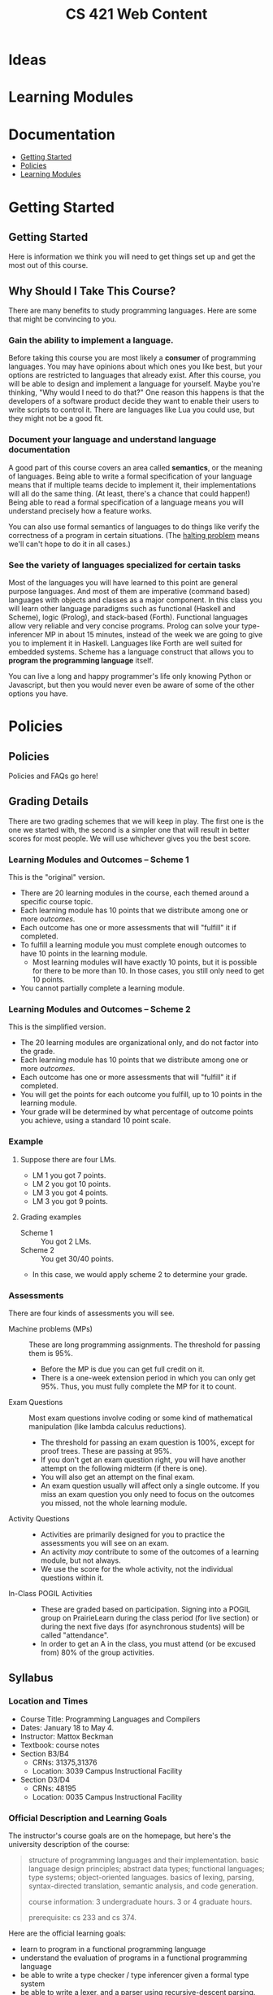 #+TITLE: CS 421 Web Content
#+HUGO_BASE_DIR: .
#+HUGO_SECTION: lectures

* Ideas

* Learning Modules

* Documentation
:PROPERTIES:
:EXPORT_FILE_NAME: _index
:EXPORT_HUGO_CUSTOM_FRONT_MATTER: :type book
:EXPORT_HUGO_SECTION: docs
:END:

- [[/docs/getting-started][Getting Started]]
- [[/docs/policies][Policies]]
- [[/docs/modules][Learning Modules]]

* Getting Started
:PROPERTIES:
:EXPORT_HUGO_CUSTOM_FRONT_MATTER: :type book
:EXPORT_HUGO_SECTION: docs/getting-started
:END:

** Getting Started
:PROPERTIES:
:EXPORT_FILE_NAME: _index
:EXPORT_HUGO_CUSTOM_FRONT_MATTER: :type book
:END:

Here is information we think you will need to get things set up and get the most
out of this course.

** Why Should I Take This Course?
:PROPERTIES:
:ID:       de1d9c2f-e682-4299-8ce6-0cd7ec48848f
:EXPORT_FILE_NAME: why-take-this
:EXPORT_HUGO_CUSTOM_FRONT_MATTER: :linktitle Why Take This? :weight 2
:END:


There are many benefits to study programming languages.  Here are some that might be convincing
to you.

*** Gain the ability to implement a language.

Before taking this course you are most likely a *consumer* of programming languages.  You may have opinions about which
ones you like best, but your options are restricted to languages that already exist.  After this course, you will be
able to design and implement a language for yourself.  Maybe you're thinking, "Why would I need to do that?"  One reason
this happens is that the developers of a software product decide they want to enable their users to write scripts to
control it.  There are languages like Lua you could use, but they might not be a good fit.

*** Document your language and understand language documentation

A good part of this course covers an area called *semantics*, or the meaning of languages.  Being able to write a formal
specification of your language means that if multiple teams decide to implement it, their implementations will all do
the same thing.  (At least, there's a chance that could happen!)  Being able to read a formal specification of a
language means you will understand precisely how a feature works.

You can also use formal semantics of languages to do things like verify the correctness of a program in certain
situations.  (The [[https://en.wikipedia.org/wiki/Halting_problem][halting problem]] means we'll can't hope to do it in all cases.)

*** See the variety of languages specialized for certain tasks

Most of the languages you will have learned to this point are general purpose languages.  And most of them are
imperative (command based) languages with objects and classes as a major component.  In this class you will learn other
language paradigms such as functional (Haskell and Scheme), logic (Prolog), and stack-based (Forth).  Functional
languages allow very reliable and very concise programs.  Prolog can solve your type-inferencer MP in about 15 minutes,
instead of the week we are going to give you to implement it in Haskell.  Languages like Forth are well suited for
embedded systems.  Scheme has a language construct that allows you to *program the programming language* itself.

You can live a long and happy programmer's life only knowing Python or Javascript, but then you would never even be
aware of some of the other options you have.


* Policies
:PROPERTIES:
:EXPORT_HUGO_CUSTOM_FRONT_MATTER: :type book
:EXPORT_HUGO_SECTION: docs/policies
:END:

** Policies
:PROPERTIES:
:EXPORT_FILE_NAME: _index
:EXPORT_HUGO_CUSTOM_FRONT_MATTER: :linktitle Policies :weight 1 :icon book-open-cover :icon_pack fas
:END:

Policies and FAQs go here!

** Grading Details
:PROPERTIES:
:EXPORT_FILE_NAME: grading-faq
:ID:       6f2ced9d-b009-43e6-93e2-63bc29d1c708
:END:

There are two grading schemes that we will keep in play.  The first one is the one we started with,
the second is a simpler one that will result in better scores for most people.  We will use whichever
gives you the best score.

*** Learning Modules and Outcomes -- Scheme 1

This is the "original" version.

- There are 20 learning modules in the course, each themed around a specific course topic.
- Each learning module has 10 points that we distribute among one or more /outcomes/.
- Each outcome has one or more assessments that will "fulfill" it if completed.
- To fulfill a learning module you must complete enough outcomes to have 10 points in the learning module.
  - Most learning modules will have exactly 10 points, but it is possible for there to be more than 10.
    In those cases, you still only need to get 10 points.
- You cannot partially complete a learning module.

*** Learning Modules and Outcomes -- Scheme 2

This is the simplified version.

- The 20 learning modules are organizational only, and do not factor into the grade.
- Each learning module has 10 points that we distribute among one or more /outcomes/.
- Each outcome has one or more assessments that will "fulfill" it if completed.
- You will get the points for each outcome you fulfill, up to 10 points in the learning module.
- Your grade will be determined by what percentage of outcome points you achieve, using a standard 10 point scale.

*** Example

**** Suppose there are four LMs.
- LM 1 you got 7 points.
- LM 2 you got 10 points.
- LM 3 you got 4 points.
- LM 3 you got 9 points.


**** Grading examples
- Scheme 1 :: You got 2 LMs.
- Scheme 2 :: You get 30/40 points.
- In this case, we would apply scheme 2 to determine your grade.


*** Assessments

There are four kinds of assessments you will see.

- Machine problems (MPs) :: These are long programming assignments.  The threshold for passing them is 95%.
  - Before the MP is due you can get full credit on it.
  - There is a one-week extension period in which you can only get 95%. Thus, you must fully complete the MP for it to
    count.
- Exam Questions :: Most exam questions involve coding or some kind of mathematical manipulation (like lambda calculus reductions).
  - The threshold for passing an exam question is 100%, except for proof trees.  These are passing at 95%.
  - If you don't get an exam question right, you will have another attempt on the following midterm (if there is one).
  - You will also get an attempt on the final exam.
  - An exam question usually will affect only a single outcome.  If you miss an exam question you only need to focus on the outcomes
    you missed, not the whole learning module.
- Activity Questions ::
  - Activities are primarily designed for you to practice the assessments you will see on an exam.
  - An activity /may/ contribute to some of the outcomes of a learning module, but not always.
  - We use the score for the whole activity, not the individual questions within it.
- In-Class POGIL Activities ::
  - These are graded based on participation. Signing into a POGIL group on PrairieLearn during the class period (for
    live section) or during the next five days (for asynchronous students) will be called "attendance".
  - In order to get an A in the class, you must attend (or be excused from) 80% of the group activities.

** Syllabus
:PROPERTIES:
:EXPORT_FILE_NAME: syllabus
:ID:       788a9149-089c-4d8a-a068-8076573d6862
:END:

*** Location and Times

  - Course Title: Programming Languages and Compilers
  - Dates: January 18 to May 4.
  - Instructor: Mattox Beckman
  - Textbook: course notes
  - Section B3/B4
    - CRNs: 31375,31376
    - Location: 3039 Campus Instructional Facility
  - Section D3/D4
    - CRNs: 48195
    - Location: 0035 Campus Instructional Facility


*** Official Description and Learning Goals

The instructor's course goals are on the homepage, but here's the university description of the course:

#+begin_quote
structure of programming languages and their implementation. basic language design principles; abstract data types;
functional languages; type systems; object-oriented languages. basics of lexing, parsing, syntax-directed translation,
semantic analysis, and code generation.

course information: 3 undergraduate hours. 3 or 4 graduate hours.

prerequisite: cs 233 and cs 374.
#+end_quote


Here are the official learning goals:

 - learn to program in a functional programming language
 - understand the evaluation of programs in a functional programming language
 - be able to write a type checker / type inferencer given a formal type system
 - be able to write a lexer, and a parser using recursive-descent parsing.
 - program translation: be able to write a syntax-directed translator from abstract syntax to intermediate representations
 - recognize and use major methods of specification of dynamic semantics
 - write a interpreter based on a formal operational semantics of the language

*** Assignments and Grading

# Cite Nilson2015 at some point here.

This course will use *mastery grading*.  The grade for this course will not be determined by total number of points, but
by completing a required number of *learning modules*, and a required number of *machine problems*.

**** Learning Modules

A learning module is a bundle of *learning outcomes* (skills you should acquire) along with assessments
that measure these skills.

  - Each learning module will typically contain four or five assessments.
  - Each assessment is graded pass/fail.  You must get full credit on an assessment to pass it, but...
  - You will have **multiple opportunities** to complete each assessment.
  - To complete a learning module, you must pass all of the underlying learning outcomes.

**** Machine Problems

Typically there will be about six machine problems, called *machine problems* (MPs). We will release one approximately
every two weeks. You are allowed to get help on the machine problems, but you need to cite your help.


**** In-class Activities

This class is an active learning / flipped lecture class.  The intent is that you will watch a "pre-lecture video"
before class, and then during class you will participate in a team activity.  These activities are
[[https://pogil.org][POGIL]] activities.

Attendance and participation in the team activities are required.  Please see [[/docs/getting-started/remote-students][these instructions]] if you want to take the class remotely or as a Chicago City Scholars
student.

In order to get an A in the class, you must attend (or be excused from) 80% of the team activities.

**** Web Assignments

In addition to the written part that is done in class, there is an online part that tests the concepts you learned in
class.  You are allowed as many attempts as you need to solve the problems, and most activities will fulfill part of the
associated learning module.  You will have one week to complete them.

**** Exams

There will be three midterm exams and one final exam.  The exams do not confer points, but each problem on the exam will
fulfill part of a mastery area.  Each of these mastery area components will appear again on the final exam, which gives
you a "second chance" if you need it:  If you have already gotten credit for an area,  you may ignore it on the final
exam without penalty.  If you did not get credit on an area from taking the midterm, you can still get credit by doing
that problem on the final.  This also means that the entire final exam is optional if you have already obtained the
grade you want.

One week before an exam, we will provide a practice exam that follows the same format for your studying pleasure.

This course uses the college of engineering [[http://edu.cs.illinois.edu/cbtf][computer-based testing facility]] (CBTF)
for its exams.  The policies of the CBTF are the policies of this course, and academic integrity infractions related to
the CBTF are infractions in this course.

If you have accommodations identified by the division of rehabilitation-education services (DRES) for exams, please take
your letter of accommodation (LOA) to the CBTF proctors in person before you make your first exam reservation. The
proctors will advise you as to whether the CBTF provides your accommodations or whether you will need to make other
arrangements with your instructor.

Any problem with testing in the CBTF must be reported to CBTF staff at the time the problem occurs. **If you do not
inform a proctor of a problem during the test then you forfeit all rights to redress.**

**** 4th Hour Project

If you are a graduate student taking the course for 4 hours, then you need to complete [[/docs/project/][a project]]. The
project does not confer a grade, but if you do not do a satisfactory job on it you will lose a letter grade.

**** Late Policy / Missing Exams

Late submissions are built into PrairieLearn.  For machine problems, you will have one week to turn it it for 95%
credit.  (This would be enough to fulfull the turn-in and LM requirements, but you would need full credit.)

**** Code Efficiency

Unless stated otherwise, you should assume that code that does not compile, or code that is inefficient (in terms of
time and space complexity), will not earn any points.  **We will not hand grade non-compiling code**.

***** Regrade Requests

If there is an error in the grading of an assignment, please file an issue request on [[/docs/getting-started/github][your github repository]]. Please
assign the tag "regrade" and assign the issue to the instructor.

Once grades are released, you have *one week* to file any regrade requests.

*** Grade Cutoffs

We will determine your grade based on how many of the 20 learning modules and 6 MPs you complete, and also attendance.

 | Grade | Learning Modules | MPs | Attendance |
 |-------+------------------+-----+------------|
 | A     |               18 |   5 | >=80%      |
 | B     |               16 |   4 | <80%       |
 | C     |               14 |   3 |            |
 | D     |               10 |   2 |            |


If you complete more MPs than are required for your grade, or enough learning modules for the next higher grade, we will
give you a + grade.  E.g., if you did 16 learning modules but all 6 MPs, you would get a B+.  Similarly if you completed 18
learning modules but only 4 MPs.

To get an A+, you must complete all 20 learning modules and all 6 MPs.

As explained above, 4 credit hour students must also complete the project or else lose a letter grade.

Undergraduates are encouraged to do the extra project as well.  It will not affect your grade, but it will give me something
to say if you happen to want a letter of recommendation later.

*** Academic Integrity

The University of Illinois at Urbana-Champaign student code should also be considered as a part of this syllabus.
Students should pay particular attention to Article 1, Part 4: Academic Integrity. Academic dishonesty may result in a
failing grade. Every student is expected to review and abide by the [[[http://studentcode.illinois.edu/][academic integrity policy]].  Ignorance is not an excuse for any academic dishonesty. it is your
responsibility to read this policy to avoid any misunderstanding. Do not hesitate to ask the instructor(s) if you are
ever in doubt about what constitutes plagiarism, cheating, or any other breach of academic integrity.

*** Students with Disabilities

To obtain disability-related academic adjustments and/or auxiliary aids,
students with disabilities must contact the course instructor as soon as
possible. To insure that disability-related concerns are properly
addressed from the beginning, students with disabilities who require
assistance to participate in this class should contact disability
resources and educational services
([[http://www.disability.illinois.edu/][DRES]]) and see the instructor
as soon as possible. If you need accommodations for any sort of
disability, please speak to me after class, or make an appointment to
see me, or see me during my office hours. DRES provides students with
academic accommodations, access, and support services. To contact DRES
you may visit 1207 S. Oak St., Champaign, call 333-4603 (v/tdd), or
e-mail a message to [[mailto:disability@uiuc.edu][disability@uiuc.edu]].

*** Emergency Response Recommendations

The university police have posted some [[http://police.illinois.edu/emergency/][emergency response recommendations]]. I
encourage you to review this website and the campus building
[[http://police.illinois.edu/emergency-preparedness/building-emergency-action-plans/][floor plans website]]
within the first 10 days of class.

Of course, since we're all online, your classroom is likely your living space.  Have you considered making
a fire safety plan with your family or roommates?

*** Family Educational Rights and Privacy Act (FERPA)


Any student who has suppressed their directory information pursuant to family
educational rights and privacy act (FERPA) should self-identify to the
instructor to ensure protection of the privacy of their attendance in this
course. see the [[http://registrar.illinois.edu/ferpa][FERPA]] site for more information.

*** Mental Health

Diminished mental health, including significant stress, mood changes, excessive worry, substance/alcohol abuse, or
problems with eating and/or sleeping can interfere with optimal academic performance, social development, and emotional
wellbeing. The University of Illinois offers a variety of confidential services including individual and group
counseling, crisis intervention, psychiatric services, and specialized screenings at no additional cost. If you or
someone you know experiences any of the above mental health concerns, it is strongly encouraged to contact or visit any
of the University's resources provided below.  Getting help is a smart and courageous thing to do -- for yourself and
for those who care about you.

Counseling Center: 217-333-3704, 610 East John Street Champaign, IL 61820

McKinley Health Center:217-333-2700, 1109 South Lincoln Avenue, Urbana, Illinois 61801


* Lectures
:PROPERTIES:
:EXPORT_HUGO_CUSTOM_FRONT_MATTER: :type page
:EXPORT_HUGO_SECTION: lectures
:END:

** Lecture Template :noexport:
:PROPERTIES:
:EXPORT_HUGO_CUSTOM_FRONT_MATTER: :type book
:EXPORT_FILE_NAME: something
:END:


***  Videos

*** Further Reading


** Regular Languages
:PROPERTIES:
:EXPORT_HUGO_CUSTOM_FRONT_MATTER: :type book
:EXPORT_FILE_NAME: regular-languages
:END:

Regular languages and languages that a computer can recognize
with only a finite amount of memory and no backtracking.
They correspond to right linear grammars.


***  Videos

- [[/videos/regular-languages][Regular Languages]]
- [[/videos/right-linear-grammars][Right Linear Grammars]]
- [[https://mediaspace.illinois.edu/media/t/1_1ca3c40u][Spring 2022 Class Session]]
#  - title: Activity Walkthrough (Fall 2020)
#    url: https://mediaspace.illinois.edu/media/1_kuo1voln
#  - title: Activity Walkthrough (Spring 2021)
#    url: https://mediaspace.illinois.edu/media/1_es2ma6jp

*** Further Reading

- [[/handouts/regex-crossword.pdf][Regular Expression Crossword Puzzle]]
- [[https://swtch.com/~rsc/regexp/regexp1.html][Regular Expression Matching Can be Simple and Fast]]
  Surprisingly, many programming languages do regex matching wrong.



** LL Parsing
:PROPERTIES:
:EXPORT_HUGO_CUSTOM_FRONT_MATTER: :type book
:EXPORT_FILE_NAME: ll-parsing
:END:

Need a parser but don't have a lot of time?  Maybe a recursive-descent parser
will do the trick.  LL parsers are simple, easy to write, and sometimes they even work
with the language you had in mind!

*** Videos

- [[/videos/ll-parsing][LL Parsing]]
- [[/videos/fixing-non-ll-grammars][Fixing Non-LL Grammars]]
- [[https://mediaspace.illinois.edu/media/t/1_a1af9qv3][Spring 2022 Class Session]]

*** Further Reading

- [[/handouts/ll-problems.pdf][Extra LL Problems]]  Here are more problems, with solutions at the end.
  We will not go over them formally in class, but feel free to ask about them if you want.

# - title: LL Activity (Spring 2021)
#   url: https://mediaspace.illinois.edu/media/1_q6au0u3i
# - title: LL Activity (Fall 2020)
#   url: https://mediaspace.illinois.edu/media/1_4308d5p1

** LR Parsing
:PROPERTIES:
:EXPORT_HUGO_CUSTOM_FRONT_MATTER: :type book
:EXPORT_FILE_NAME: lr-parsing
:ID:       e65db97a-5831-419f-b47a-c97df2e8ae31
:END:

LR parsers have been the industry standard for quite some time.  The gnu C compiler
even comes with an LR parser generator (called `bison`, a take-off of an older utility
called `yacc`.  Computer people like puns.).  These parsers are fast and capable, but
to be effective using them you really need to understand how they work.


***  Videos

- [[/videos/lr-parsing][LR Parsing]]
- [[https://mediaspace.illinois.edu/media/t/1_qv5ayqow][Class Session (Spring 2022)]]

*** Further Reading

- [[/handouts/lr-parsing-tables.pdf][LR Parsing Tabels]]


** Combinator Parsing
:PROPERTIES:
:EXPORT_HUGO_CUSTOM_FRONT_MATTER: :type book
:EXPORT_FILE_NAME: combinator-parsing
:END:

We have seen a few different kinds of parsers to this point.  They all work by constructing
state machines to handle the parsing.  A new class of parsers has started to become popular
lately.  Combinator parsers use functions to represent parsers, and they can be composed together
to make more sophisticated parsers.

We will show how to build one of these from the ground up, and make use of monads to give us
a natural syntax.

***  Videos

- [[/videos/combinator-parsing][Combinator Parsing]]
- [[https://mediaspace.illinois.edu/media/t/1_ir3m0ngw][Activity Walkthrough (Spring 2022)]]
# - [[/videos/combinator-parsing-activity][Combinator Parsing Activity]]  This is a walkthrough of an older activity, linked below.

*** Further Reading
- [[/handouts/combinator-parsing-pogil.pdf][Old Combinator Parsing Activity]]
- [[http://www.cs.nott.ac.uk/~pszgmh/monparsing.pdf][Monadic Parser Combinators (Graham Hutton)]]
  This paper is a tutorial about monads and parser combinators. It uses a language called Gopher, a precursor to Haskell.

** Small Step Semantics
:PROPERTIES:
:EXPORT_HUGO_CUSTOM_FRONT_MATTER: :type book
:EXPORT_FILE_NAME: small-step-semantics
:END:

Today we will talk about *small-step semantics*, also called *transition
semantics*, or even *operational semantics*. The idea with this semantics is
that we model what one step of computation looks like, and use that to describe
the meaning of a program.

One important concept that comes up with this form is the *Church-Rosser theorem*.

*** Videos

- [[/videos/small-step-semantics][Small Step Semantics]]
- [[/videos/church-rosser-property][The Church-Rosser Property]]
- [[https://mediaspace.illinois.edu/media/t/1_te2cdxt7][Activity Walkthrough (Spring 2022)]]


** Unification
:PROPERTIES:
:EXPORT_HUGO_CUSTOM_FRONT_MATTER: :type book
:EXPORT_FILE_NAME: unification
:END:

Unification is a major technique in implementing and understanding programming languages.
We use it for pattern matching, semantics, higher order type checking, and there is even
an entire programming language that uses unification to drive computation.


*** Videos
- [[/videos/unification][Unification]]
- [[https://mediaspace.illinois.edu/media/t/1_b8wr409j][Activity Walkthrough (Spring 2022)]]

#  - title: Class Session (Spring 2021)
#    url: https://mediaspace.illinois.edu/media/t/1_039yu8bz

** Hoare Semantics
:PROPERTIES:
:EXPORT_HUGO_CUSTOM_FRONT_MATTER: :type book
:EXPORT_FILE_NAME: hoare-semantics
:END:

The other semantics we have looked at enable us to understand how a program determines its value or type.  This kind of
semantics helps us understand the conditions under which a program will give us the correct answer.

*** Videos

      - [[/videos/hoare-semantics][Hoare Semantics]]
      - [[https://mediaspace.illinois.edu/media/t/1_2lxijk7p][Class Session (Spring 2022)]]
#        url: https://mediaspace.illinois.edu/media/t/1_mmsrj63i  Spring 2021
*** Further Reading
- [[https://www.cs.utexas.edu/users/EWD/transcriptions/EWD02xx/EWD264.html][EWD 264 /On Understanding Programs/]]

**  Monotype Semantics
:PROPERTIES:
:EXPORT_HUGO_CUSTOM_FRONT_MATTER: :type book
:EXPORT_FILE_NAME: monotype-semantics
:END:

This is the first of a two part series on typing semantics.  Semantics can do
more than just discovering the value of a program or expression; we can use
semantics to describe other properties of programs as well.  In this case,
we are interested in the types that expressions can have.

In this lecture we will discuss *monotype* semantics; where expressions can
have only one ground type.

*** Videos

- [[/videos/monotype-semantics][Monotype Semantics]]
- [[https://mediaspace.illinois.edu/media/t/1_vyzrs5s7][Class Session (Spring 2022)]]
#   - title: Class Session (Spring 2021)
#     url: https://mediaspace.illinois.edu/media/t/1_clye3wel
#   - title: Monotype Activity Walkthrough (Fall 2020)
#     url: /videos/monotype-activity


** Polytype Semantics
:PROPERTIES:
:EXPORT_HUGO_CUSTOM_FRONT_MATTER: :type book
:EXPORT_FILE_NAME: polytype-semantics
:END:

This is a continuation from the last lecture.  Now we want to
be able to give types for functions like =id :: a -> a=.

*** Videos

- [[/videos/polytype-semantics][Polytype Semantics]]
- [[https://mediaspace.illinois.edu/media/t/1_05pr1mlq][CLass Session (Spring 2022)]]
#  - title: Class Session (Spring 2021)
#    url: https://mediaspace.illinois.edu/media/t/1_6d5483by
#  - title: Polytype Activity Walkthrough
#    url: /videos/polytype-activity

* Videos
:PROPERTIES:
:EXPORT_HUGO_CUSTOM_FRONT_MATTER: :type page
:EXPORT_HUGO_SECTION: videos
:END:

